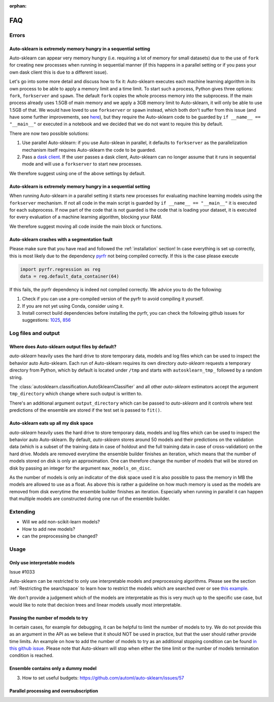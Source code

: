 :orphan:

.. _manual:

===
FAQ
===

Errors
======

Auto-sklearn is extremely memory hungry in a sequential setting
---------------------------------------------------------------

Auto-sklearn can appear very memory hungry (i.e. requiring a lot of memory for small datasets) due
to the use of ``fork`` for creating new processes when running in sequential manner (if this
happens in a parallel setting or if you pass your own dask client this is due to a different
issue).

Let's go into some more detail and discuss how to fix it:
Auto-sklearn executes each machine learning algorithm in its own process to be able to apply a
memory limit and a time limit. To start such a process, Python gives three options: ``fork``,
``forkserver`` and ``spawn``. The default ``fork`` copies the whole process memory into the
subprocess. If the main process already uses 1.5GB of main memory and we apply a 3GB memory
limit to Auto-sklearn, it will only be able to use 1.5GB of that. We would have loved to use
``forkserver`` or ``spawn`` instead, which both don't suffer from this issue (and have some
further improvements, see `here <https://pythonspeed.com/articles/python-multiprocessing/>`_), but
they require the Auto-sklearn code to be guarded by ``if __name__ == "__main__"`` or executed in a
notebook and we decided that we do not want to require this by default.

There are now two possible solutions:

1. Use parallel Auto-sklearn: if you use Auto-sklean in parallel, it defaults to ``forkserver``
   as the parallelization mechanism itself requires Auto-sklearn the code to be guarded.
2. Pass a `dask client <https://distributed.dask.org/en/latest/client.html>`_. If the user passes
   a dask client, Auto-sklearn can no longer assume that it runs in sequential mode and will use
   a ``forkserver`` to start new processes.

We therefore suggest using one of the above settings by default.

Auto-sklearn is extremely memory hungry in a sequential setting
---------------------------------------------------------------

When running Auto-sklearn in a parallel setting it starts new processes for evaluating machine
learning models using the ``forkserver`` mechanism. If not all code in the main script is guarded
by ``if __name__ == "__main__"`` it is executed for each subprocess. If now part of the code that
is not guarded is the code that is loading your dataset, it is executed for every evaluation of a
machine learning algorithm, blocking your RAM.

We therefore suggest moving all code inside the main block or functions.

Auto-sklearn crashes with a segmentation fault
----------------------------------------------

Please make sure that you have read and followed the :ref:`installation` section! In case
everything is set up correctly, this is most likely due to the dependency
`pyrfr <https://github.com/automl/random_forest_run>`_ not being compiled correctly. If this is the
case please execute

.. code:: python

    import pyrfr.regression as reg
    data = reg.default_data_container(64)

If this fails, the pyrfr dependency is indeed not compiled correctly. We advice you to do the
following:

1. Check if you can use a pre-compiled version of the pyrfr to avoid compiling it yourself.
2. If you are not yet using Conda, consider using it.
3. Install correct build dependencies before installing the pyrfr, you can check the following
   github issues for suggestions: `1025 <https://github.com/automl/auto-sklearn/issues/1025>`_,
   `856 <https://github.com/automl/auto-sklearn/issues/856>`_

Log files and output
====================

Where does Auto-sklearn output files by default?
------------------------------------------------

*auto-sklearn* heavily uses the hard drive to store temporary data, models and log files which can
be used to inspect the behavior auto Auto-sklearn. Each run of Auto-sklearn requires
its own directory *auto-sklearn* requests a temporary directory from
Python, which by default is located under ``/tmp`` and starts with ``autosklearn_tmp_`` followed
by a random string.

The :class:`autosklearn.classification.AutoSklearnClassifier` and all other *auto-sklearn*
estimators accept the argument ``tmp_directory`` which change where such output is written to.

There's an additional argument ``output_directory`` which can be passed to *auto-sklearn* and it
controls where test predictions of the ensemble are stored if the test set is passed to ``fit()``.

Auto-sklearn eats up all my disk space
--------------------------------------

*auto-sklearn* heavily uses the hard drive to store temporary data, models and log files which can
be used to inspect the behavior auto Auto-sklearn. By default, *auto-sklearn* stores around 50
models and their predictions on the validation data (which is a subset of the training data in
case of holdout and the full training data in case of cross-validation) on the hard drive. Models
are removed everytime the ensemble builder finishes an iteration, which means that the number of
models stored on disk is only an approximation. One can therefore change the number of models
that will be stored on disk by passing an integer for the argument ``max_models_on_disc``.

As the number of models is only an indicator of the disk space used it is also possible to pass
the memory in MB the models are allowed to use as a float. As above this is rather a guideline on
how much memory is used as the models are removed from disk everytime the ensemble builder
finishes an iteration. Especially when running in parallel it can happen that multiple models are
constructed during one run of the ensemble builder.

Extending
=========

* Will we add non-scikit-learn models?
* How to add new models?
* can the preprocessing be changed?

Usage
=====

Only use interpretable models
-----------------------------

Issue #1033

Auto-sklearn can be restricted to only use interpretable models and preprocessing algorithms.
Please see the section :ref:`Restricting the searchspace` to learn how to restrict the models
which are searched over or see
`this example <examples/40_advanced/example_interpretable_models.html>`_.

We don't provide a judgement which of the models are interpretable as this is very much up to the
specific use case, but would like to note that decision trees and linear models usually most
interpretable.

Passing the number of models to try
-----------------------------------

In certain cases, for example for debugging, it can be helpful to limit the number of
models to try. We do not provide this as an argument in the API as we believe that it
should NOT be used in practice, but that the user should rather provide time limits.
An example on how to add the number of models to try as an additional stopping condition
can be found `in this github issue <https://github.com/automl/auto-sklearn/issues/451#issuecomment-376445607>`_.
Please note that Auto-sklearn will stop when either the time limit or the number of
models termination condition is reached.

Ensemble contains only a dummy model
------------------------------------

3. How to set useful budgets: https://github.com/automl/auto-sklearn/issues/57

Parallel processing and oversubscription
----------------------------------------

